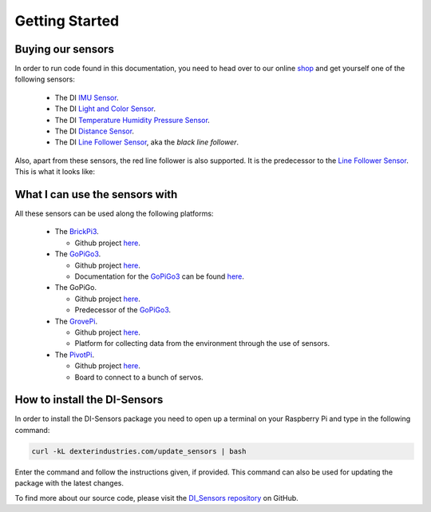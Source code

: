 .. _getting-started-chapter:

###############
Getting Started
###############

******************
Buying our sensors
******************

In order to run code found in this documentation, you need to head over to our online `shop`_ and get yourself one of the following sensors:

   * The DI `IMU Sensor`_.
   * The DI `Light and Color Sensor`_.
   * The DI `Temperature Humidity Pressure Sensor`_.
   * The DI `Distance Sensor`_.
   * The DI `Line Follower Sensor`_, aka the *black line follower*.

.. image:: images/quickstart1.png

Also, apart from these sensors, the red line follower is also supported. It is the predecessor to the `Line Follower Sensor`_. This is what it looks like:

.. image:: images/quickstart2.jpg

*******************************
What I can use the sensors with
*******************************

All these sensors can be used along the following platforms:

   * The `BrickPi3`_.

     * Github project `here <https://github.com/DexterInd/BrickPi3.git>`__.

   * The `GoPiGo3`_.

     * Github project `here <https://github.com/DexterInd/GoPiGo3.git>`__.
     * Documentation for the `GoPiGo3`_ can be found `here <http://gopigo3.readthedocs.io>`_.

   * The GoPiGo.

     * Github project `here <https://github.com/DexterInd/GoPiGo.git>`__.
     * Predecessor of the `GoPiGo3`_.

   * The `GrovePi`_.

     * Github project `here <https://github.com/DexterInd/GrovePi.git>`__.
     * Platform for collecting data from the environment through the use of sensors.
  
   * The `PivotPi`_.

     * Github project `here <https://github.com/DexterInd/PivotPi.git>`__.
     * Board to connect to a bunch of servos.


*****************************
How to install the DI-Sensors
*****************************

In order to install the DI-Sensors package you need to open up a terminal on your Raspberry Pi and type in the following command:

.. code-block:: bash

   curl -kL dexterindustries.com/update_sensors | bash

Enter the command and follow the instructions given, if provided.
This command can also be used for updating the package with the latest changes.

To find more about our source code, please visit the `DI_Sensors repository`_ on GitHub.

.. _shop: https://www.dexterindustries.com/shop/
.. _distance sensor: https://www.dexterindustries.com/shop/distance-sensor/
.. _imu sensor: https://www.dexterindustries.com/shop/imu-sensor/
.. _light and color sensor: https://www.dexterindustries.com/shop/light-color-sensor/
.. _temperature humidity pressure sensor: https://www.dexterindustries.com/shop/temperature-humidity-pressure-sensor/
.. _line follower sensor: https://www.dexterindustries.com/shop/line-follower-sensor/
.. _brickpi3: https://www.dexterindustries.com/shop/brickpi-starter-kit/
.. _gopigo3: https://www.dexterindustries.com/shop/gopigo3-robot-base-kit/
.. _grovepi: https://www.dexterindustries.com/shop/grovepi-starter-kit-raspberry-pi/
.. _di_sensors repository: https://github.com/DexterInd/DI_Sensors.git
.. _pivotpi: https://www.dexterindustries.com/product/pivotpi-board/
